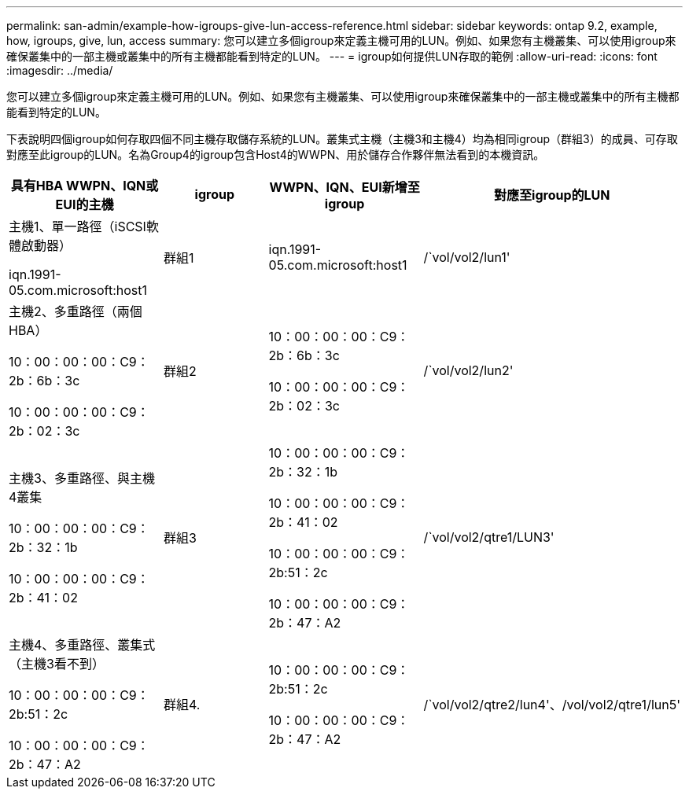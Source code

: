 ---
permalink: san-admin/example-how-igroups-give-lun-access-reference.html 
sidebar: sidebar 
keywords: ontap 9.2, example, how, igroups, give, lun, access 
summary: 您可以建立多個igroup來定義主機可用的LUN。例如、如果您有主機叢集、可以使用igroup來確保叢集中的一部主機或叢集中的所有主機都能看到特定的LUN。 
---
= igroup如何提供LUN存取的範例
:allow-uri-read: 
:icons: font
:imagesdir: ../media/


[role="lead"]
您可以建立多個igroup來定義主機可用的LUN。例如、如果您有主機叢集、可以使用igroup來確保叢集中的一部主機或叢集中的所有主機都能看到特定的LUN。

下表說明四個igroup如何存取四個不同主機存取儲存系統的LUN。叢集式主機（主機3和主機4）均為相同igroup（群組3）的成員、可存取對應至此igroup的LUN。名為Group4的igroup包含Host4的WWPN、用於儲存合作夥伴無法看到的本機資訊。

[cols="4*"]
|===
| 具有HBA WWPN、IQN或EUI的主機 | igroup | WWPN、IQN、EUI新增至igroup | 對應至igroup的LUN 


 a| 
主機1、單一路徑（iSCSI軟體啟動器）

iqn.1991-05.com.microsoft:host1
 a| 
群組1
 a| 
iqn.1991-05.com.microsoft:host1
 a| 
/`vol/vol2/lun1'



 a| 
主機2、多重路徑（兩個HBA）

10：00：00：00：C9：2b：6b：3c

10：00：00：00：C9：2b：02：3c
 a| 
群組2
 a| 
10：00：00：00：C9：2b：6b：3c

10：00：00：00：C9：2b：02：3c
 a| 
/`vol/vol2/lun2'



 a| 
主機3、多重路徑、與主機4叢集

10：00：00：00：C9：2b：32：1b

10：00：00：00：C9：2b：41：02
 a| 
群組3
 a| 
10：00：00：00：C9：2b：32：1b

10：00：00：00：C9：2b：41：02

10：00：00：00：C9：2b:51：2c

10：00：00：00：C9：2b：47：A2
 a| 
/`vol/vol2/qtre1/LUN3'



 a| 
主機4、多重路徑、叢集式（主機3看不到）

10：00：00：00：C9：2b:51：2c

10：00：00：00：C9：2b：47：A2
 a| 
群組4.
 a| 
10：00：00：00：C9：2b:51：2c

10：00：00：00：C9：2b：47：A2
 a| 
/`vol/vol2/qtre2/lun4'、/vol/vol2/qtre1/lun5'

|===